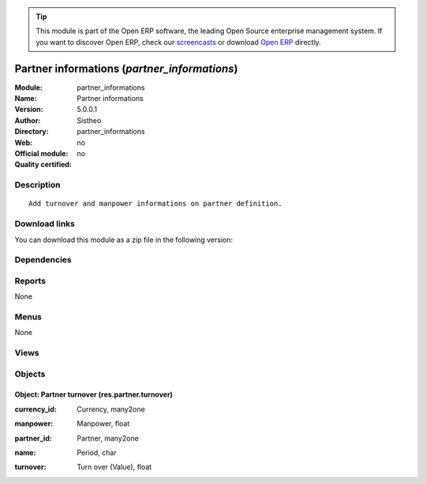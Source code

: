 
.. i18n: .. module:: partner_informations
.. i18n:     :synopsis: Partner informations 
.. i18n:     :noindex:
.. i18n: .. 

.. module:: partner_informations
    :synopsis: Partner informations 
    :noindex:
.. 

.. i18n: .. raw:: html
.. i18n: 
.. i18n:       <br />
.. i18n:     <link rel="stylesheet" href="../_static/hide_objects_in_sidebar.css" type="text/css" />

.. raw:: html

      <br />
    <link rel="stylesheet" href="../_static/hide_objects_in_sidebar.css" type="text/css" />

.. i18n: .. tip:: This module is part of the Open ERP software, the leading Open Source 
.. i18n:   enterprise management system. If you want to discover Open ERP, check our 
.. i18n:   `screencasts <http://openerp.tv>`_ or download 
.. i18n:   `Open ERP <http://openerp.com>`_ directly.

.. tip:: This module is part of the Open ERP software, the leading Open Source 
  enterprise management system. If you want to discover Open ERP, check our 
  `screencasts <http://openerp.tv>`_ or download 
  `Open ERP <http://openerp.com>`_ directly.

.. i18n: .. raw:: html
.. i18n: 
.. i18n:     <div class="js-kit-rating" title="" permalink="" standalone="yes" path="/partner_informations"></div>
.. i18n:     <script src="http://js-kit.com/ratings.js"></script>

.. raw:: html

    <div class="js-kit-rating" title="" permalink="" standalone="yes" path="/partner_informations"></div>
    <script src="http://js-kit.com/ratings.js"></script>

.. i18n: Partner informations (*partner_informations*)
.. i18n: =============================================
.. i18n: :Module: partner_informations
.. i18n: :Name: Partner informations
.. i18n: :Version: 5.0.0.1
.. i18n: :Author: Sistheo
.. i18n: :Directory: partner_informations
.. i18n: :Web: 
.. i18n: :Official module: no
.. i18n: :Quality certified: no

Partner informations (*partner_informations*)
=============================================
:Module: partner_informations
:Name: Partner informations
:Version: 5.0.0.1
:Author: Sistheo
:Directory: partner_informations
:Web: 
:Official module: no
:Quality certified: no

.. i18n: Description
.. i18n: -----------

Description
-----------

.. i18n: ::
.. i18n: 
.. i18n:   Add turnover and manpower informations on partner definition.

::

  Add turnover and manpower informations on partner definition.

.. i18n: Download links
.. i18n: --------------

Download links
--------------

.. i18n: You can download this module as a zip file in the following version:

You can download this module as a zip file in the following version:

.. i18n:   * `trunk <http://www.openerp.com/download/modules/trunk/partner_informations.zip>`_

  * `trunk <http://www.openerp.com/download/modules/trunk/partner_informations.zip>`_

.. i18n: Dependencies
.. i18n: ------------

Dependencies
------------

.. i18n:  * :mod:`base`

 * :mod:`base`

.. i18n: Reports
.. i18n: -------

Reports
-------

.. i18n: None

None

.. i18n: Menus
.. i18n: -------

Menus
-------

.. i18n: None

None

.. i18n: Views
.. i18n: -----

Views
-----

.. i18n:  * \* INHERIT res.partner.form.inherit (form)

 * \* INHERIT res.partner.form.inherit (form)

.. i18n: Objects
.. i18n: -------

Objects
-------

.. i18n: Object: Partner turnover (res.partner.turnover)
.. i18n: ###############################################

Object: Partner turnover (res.partner.turnover)
###############################################

.. i18n: :currency_id: Currency, many2one

:currency_id: Currency, many2one

.. i18n: :manpower: Manpower, float

:manpower: Manpower, float

.. i18n: :partner_id: Partner, many2one

:partner_id: Partner, many2one

.. i18n: :name: Period, char

:name: Period, char

.. i18n: :turnover: Turn over (Value), float

:turnover: Turn over (Value), float
